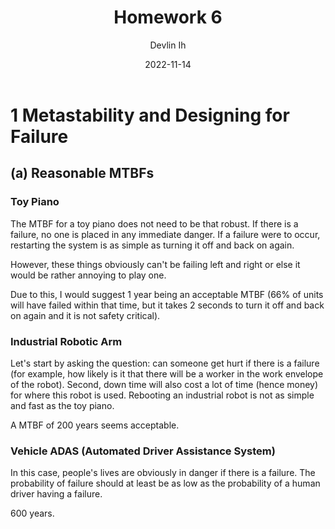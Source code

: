 #+author: Devlin Ih
#+date: 2022-11-14
#+title: Homework 6
#+options: toc:nil num:nil

* 1 Metastability and Designing for Failure

** (a) Reasonable MTBFs

*** Toy Piano

The MTBF for a toy piano does not need to be that robust. If there is a failure, no one is placed in any immediate danger. If a failure were to occur, restarting the system is as simple as turning it off and back on again.

However, these things obviously can't be failing left and right or else it would be rather annoying to play one.

Due to this, I would suggest 1 year being an acceptable MTBF (66% of units will have failed within that time, but it takes 2 seconds to turn it off and back on again and it is not safety critical).

*** Industrial Robotic Arm

Let's start by asking the question: can someone get hurt if there is a failure (for example, how likely is it that there will be a worker in the work envelope of the robot). Second, down time will also cost a lot of time (hence money) for where this robot is used. Rebooting an industrial robot is not as simple and fast as the toy piano.

A MTBF of 200 years seems acceptable.

*** Vehicle ADAS (Automated Driver Assistance System)

In this case, people's lives are obviously in danger if there is a failure. The probability of failure should at least be as low as the probability of a human driver having a failure.

600 years.
